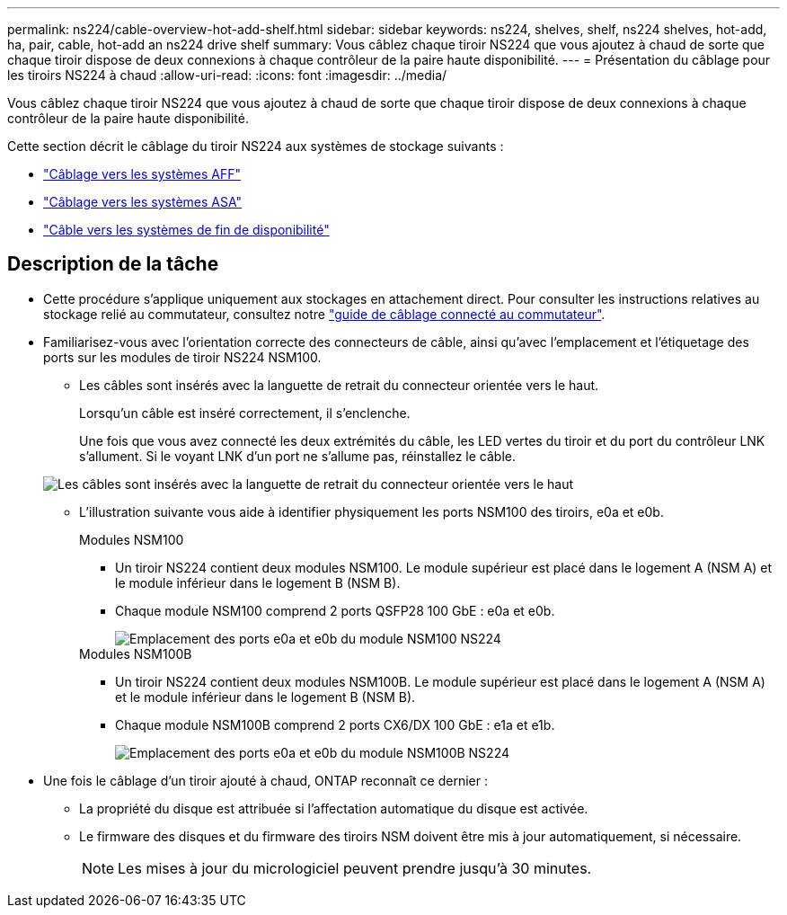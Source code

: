 ---
permalink: ns224/cable-overview-hot-add-shelf.html 
sidebar: sidebar 
keywords: ns224, shelves, shelf, ns224 shelves, hot-add, ha, pair, cable, hot-add an ns224 drive shelf 
summary: Vous câblez chaque tiroir NS224 que vous ajoutez à chaud de sorte que chaque tiroir dispose de deux connexions à chaque contrôleur de la paire haute disponibilité. 
---
= Présentation du câblage pour les tiroirs NS224 à chaud
:allow-uri-read: 
:icons: font
:imagesdir: ../media/


[role="lead"]
Vous câblez chaque tiroir NS224 que vous ajoutez à chaud de sorte que chaque tiroir dispose de deux connexions à chaque contrôleur de la paire haute disponibilité.

Cette section décrit le câblage du tiroir NS224 aux systèmes de stockage suivants :

* link:cable-aff-systems-hot-add-shelf.html["Câblage vers les systèmes AFF"]
* link:cable-asa-systems-hot-add-shelf.html["Câblage vers les systèmes ASA"]
* link:cable-eoa-systems-hot-add-shelf.html["Câble vers les systèmes de fin de disponibilité"]




== Description de la tâche

* Cette procédure s'applique uniquement aux stockages en attachement direct. Pour consulter les instructions relatives au stockage relié au commutateur, consultez notre link:cable-as-switch-attached.html["guide de câblage connecté au commutateur"].
* Familiarisez-vous avec l'orientation correcte des connecteurs de câble, ainsi qu'avec l'emplacement et l'étiquetage des ports sur les modules de tiroir NS224 NSM100.
+
** Les câbles sont insérés avec la languette de retrait du connecteur orientée vers le haut.
+
Lorsqu'un câble est inséré correctement, il s'enclenche.

+
Une fois que vous avez connecté les deux extrémités du câble, les LED vertes du tiroir et du port du contrôleur LNK s'allument. Si le voyant LNK d'un port ne s'allume pas, réinstallez le câble.

+
image::../media/oie_cable_pull_tab_up.png[Les câbles sont insérés avec la languette de retrait du connecteur orientée vers le haut]

** L'illustration suivante vous aide à identifier physiquement les ports NSM100 des tiroirs, e0a et e0b.
+
[role="tabbed-block"]
====
.Modules NSM100
--
*** Un tiroir NS224 contient deux modules NSM100. Le module supérieur est placé dans le logement A (NSM A) et le module inférieur dans le logement B (NSM B).
*** Chaque module NSM100 comprend 2 ports QSFP28 100 GbE : e0a et e0b.
+
image::../media/drw_ns224_back_ports.png[Emplacement des ports e0a et e0b du module NSM100 NS224]



--
.Modules NSM100B
--
*** Un tiroir NS224 contient deux modules NSM100B. Le module supérieur est placé dans le logement A (NSM A) et le module inférieur dans le logement B (NSM B).
*** Chaque module NSM100B comprend 2 ports CX6/DX 100 GbE : e1a et e1b.
+
image::../media/drw_ns224_nsmb_back_ports_ieops-2006.svg[Emplacement des ports e0a et e0b du module NSM100B NS224]



--
====


* Une fois le câblage d'un tiroir ajouté à chaud, ONTAP reconnaît ce dernier :
+
** La propriété du disque est attribuée si l'affectation automatique du disque est activée.
** Le firmware des disques et du firmware des tiroirs NSM doivent être mis à jour automatiquement, si nécessaire.
+

NOTE: Les mises à jour du micrologiciel peuvent prendre jusqu'à 30 minutes.




